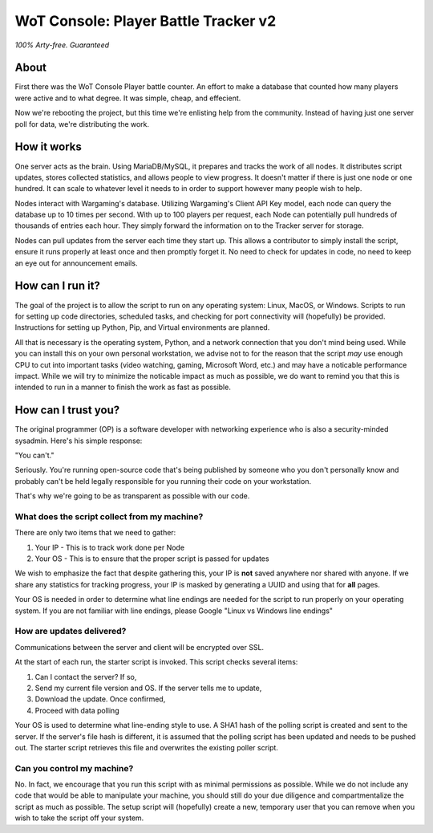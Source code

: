 =====================================
WoT Console: Player Battle Tracker v2
=====================================

*100% Arty-free. Guaranteed*

About
=====

First there was the WoT Console Player battle counter. An effort to make a
database that counted how many players were active and to what degree. It was
simple, cheap, and effecient.

Now we're rebooting the project, but this time we're enlisting help from the
community. Instead of having just one server poll for data, we're distributing
the work.

How it works
============

One server acts as the brain. Using MariaDB/MySQL, it prepares and tracks the
work of all nodes. It distributes script updates, stores collected statistics,
and allows people to view progress. It doesn't matter if there is just one node
or one hundred. It can scale to whatever level it needs to in order to support
however many people wish to help.

Nodes interact with Wargaming's database. Utilizing Wargaming's Client API Key
model, each node can query the database up to 10 times per second. With up to
100 players per request, each Node can potentially pull hundreds of thousands
of entries each hour. They simply forward the information on to the Tracker
server for storage.

Nodes can pull updates from the server each time they start up. This allows a
contributor to simply install the script, ensure it runs properly at least once
and then promptly forget it. No need to check for updates in code, no need to
keep an eye out for announcement emails.

How can I run it?
=================

The goal of the project is to allow the script to run on any operating system:
Linux, MacOS, or Windows. Scripts to run for setting up code directories,
scheduled tasks, and checking for port connectivity will (hopefully) be
provided. Instructions for setting up Python, Pip, and Virtual environments are
planned.

All that is necessary is the operating system, Python, and a network connection
that you don't mind being used. While you can install this on your own personal
workstation, we advise not to for the reason that the script *may* use enough
CPU to cut into important tasks (video watching, gaming, Microsoft Word, etc.)
and may have a noticable performance impact. While we will try to minimize the
noticable impact as much as possible, we do want to remind you that this is
intended to run in a manner to finish the work as fast as possible.

How can I trust you?
====================

The original programmer (OP) is a software developer with networking experience
who is also a security-minded sysadmin. Here's his simple response:

"You can't."

Seriously. You're running open-source code that's being published by someone
who you don't personally know and probably can't be held legally responsible
for you running their code on your workstation.

That's why we're going to be as transparent as possible with our code.

What does the script collect from my machine?
---------------------------------------------

There are only two items that we need to gather:

1. Your IP - This is to track work done per Node
2. Your OS - This is to ensure that the proper script is passed for updates

We wish to emphasize the fact that despite gathering this, your IP is **not**
saved anywhere nor shared with anyone. If we share any statistics for tracking
progress, your IP is masked by generating a UUID and using that for **all**
pages.

Your OS is needed in order to determine what line endings are needed for the
script to run properly on your operating system. If you are not familiar with
line endings, please Google "Linux vs Windows line endings"

How are updates delivered?
--------------------------

Communications between the server and client will be encrypted over SSL.

At the start of each run, the starter script is invoked. This script checks
several items:

1. Can I contact the server? If so,
2. Send my current file version and OS. If the server tells me to update,
3. Download the update. Once confirmed,
4. Proceed with data polling

Your OS is used to determine what line-ending style to use. A SHA1 hash of the
polling script is created and sent to the server. If the server's file hash is
different, it is assumed that the polling script has been updated and needs to
be pushed out. The starter script retrieves this file and overwrites the
existing poller script.

Can you control my machine?
---------------------------

No. In fact, we encourage that you run this script with as minimal permissions
as possible. While we do not include any code that would be able to manipulate
your machine, you should still do your due diligence and compartmentalize the
script as much as possible. The setup script will (hopefully) create a new,
temporary user that you can remove when you wish to take the script off your
system.

